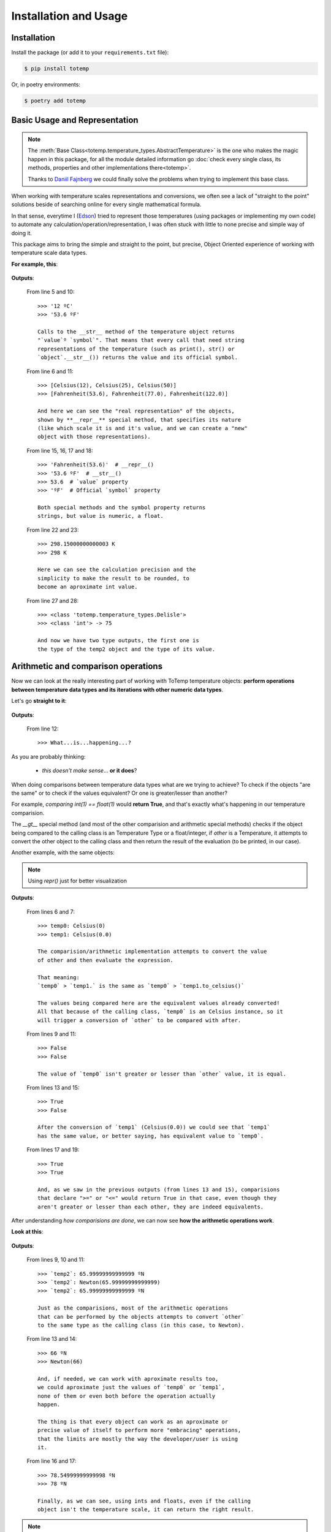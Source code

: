 Installation and Usage
======================

Installation
************

Install the package (or add it to your ``requirements.txt`` file):

.. code:: console

    $ pip install totemp

Or, in poetry environments:

.. code:: console

    $ poetry add totemp

Basic Usage and Representation
******************************

.. note::
    The :meth:`Base Class<totemp.temperature_types.AbstractTemperature>` is the one who makes the magic
    happen in this package, for all the module detailed information go :doc:`check every single class, its
    methods, properties and other implementations there<totemp>`.

    Thanks to `Daniil Fajnberg <https://github.com/daniil-berg>`_ we could finally solve the problems
    when trying to implement this base class.

When working with temperature scales representations and
conversions, we often see a lack of "straight to the point"
solutions beside of searching online for every single
mathematical formula.

In that sense, everytime I (`Edson <https://github.com/eddyyxxyy>`_) tried
to represent those temperatures (using packages or implementing my
own code) to automate any calculation/operation/representation, I
was often stuck with little to none precise and simple way of doing
it.

This package aims to bring the simple and straight to the point,
but precise, Object Oriented experience of working with temperature
scale data types.

**For example, this**:

    .. code-block:: Python
        :linenos:
        :emphasize-lines: 5,6,10,11,15,16,17,18,22,23,27,28

        from totemp import Celsius, Fahrenheit, Kelvin, Delisle

        if __name__ == '__main__':
            temps: list = [Celsius(12), Celsius(25), Celsius(50)]
            print(temps[0])
            print(temps)

            # Converts all Celsius objects using to_fahrenheit() method
            temps = list(map(Celsius.to_fahrenheit, temps))
            print(temps[0])
            print(temps)

            # Unpacks the temperature objects list
            temp0, temp1, temp2 = temps
            print(temp0.__repr__())
            print(temp0.__str__())
            print(temp0.value)
            print(temp0.symbol)

            # Converts to Kelvin and then rounds the value
            temp1 = temp1.to_kelvin()
            print(temp1)
            print(temp1.rounded())

            # Converts to Delisle
            temp2 = temp2.to_delisle().rounded()
            print(type(temp2))
            print(type(temp2.value), f'-> {temp2.value}')

**Outputs**:

    From line 5 and 10::

        >>> '12 ºC'
        >>> '53.6 ºF'

        Calls to the __str__ method of the temperature object returns
        "`value`º `symbol`". That means that every call that need string
        representations of the temperature (such as print(), str() or
        `object`.__str__()) returns the value and its official symbol.

    From line 6 and 11::

        >>> [Celsius(12), Celsius(25), Celsius(50)]
        >>> [Fahrenheit(53.6), Fahrenheit(77.0), Fahrenheit(122.0)]

        And here we can see the "real representation" of the objects,
        shown by **__repr__** special method, that specifies its nature
        (like which scale it is and it's value, and we can create a "new"
        object with those representations).

    From line 15, 16, 17 and 18::

        >>> 'Fahrenheit(53.6)'  # __repr__()
        >>> '53.6 ºF'  # __str__()
        >>> 53.6  # `value` property
        >>> 'ºF'  # Official `symbol` property

        Both special methods and the symbol property returns
        strings, but value is numeric, a float.

    From line 22 and 23::

        >>> 298.15000000000003 K
        >>> 298 K

        Here we can see the calculation precision and the
        simplicity to make the result to be rounded, to
        become an aproximate int value.

    From line 27 and 28::

        >>> <class 'totemp.temperature_types.Delisle'>
        >>> <class 'int'> -> 75

        And now we have two type outputs, the first one is
        the type of the temp2 object and the type of its value.


Arithmetic and comparison operations
************************************

Now we can look at the really interesting part of working
with ToTemp temperature objects: **perform operations between
temperature data types and its iterations with other numeric
data types**.

Let's go **straight to it**:

    .. code-block:: Python
        :linenos:
        :emphasize-lines: 1,4,6,12

        import totemp as tp

        if __name__ == '__main__':
            temp0, temp1 = tp.Celsius(0), tp.Fahrenheit(32)

            # Celsius(0) > Fahrenheit(32)
            if temp0 > temp1:
                print(f'`temp0`->{temp0} is greater than `temp1`->{temp1}')
            elif temp0 < temp1:
                print(f'`temp0`->{temp0} is not greater than `temp1`->{temp1}')
            else:
                print('What...is...happening...?')


**Outputs**:

    From line 12::

        >>> What...is...happening...?

As you are probably thinking:

    - *this doesn't make sense*... **or it does**?

When doing comparisons between temperature data types what are
we trying to achieve? To check if the objects "are the same" or to
check if the values equivalent? Or one is greater/lesser than another?

For example, *comparing int(1) == float(1)* would **return True**,
and that's exactly what's happening in our temperature comparision.

The *__gt__* special method (and most of the other comparision and arithmetic
special methods) checks if the object being compared to the calling class is an
Temperature Type or a float/integer, if `other` is a Temperature, it attempts to
convert the other object to the calling class and then return the result of the
evaluation (to be printed, in our case).

Another example, with the same objects:

    .. code-block:: Python
        :linenos:
        :emphasize-lines: 6,7,9,11,13,15,17,19

        import totemp as tp

        if __name__ == '__main__':
            temp0, temp1 = tp.Celsius(0), tp.Fahrenheit(32)

            print(f'temp0: {repr(temp0)}')
            print(f'temp1: {repr(temp1.to_celsius())}')

            print(temp0 > temp1)

            print(temp0 < temp1)

            print(temp0 == temp1)

            print(temp0 != temp1)

            print(temp0 >= temp1)

            print(temp0 <= temp1)

.. note::
    Using *repr()* just for better visualization

**Outputs**:

    From lines 6 and 7::

        >>> temp0: Celsius(0)
        >>> temp1: Celsius(0.0)

        The comparision/arithmetic implementation attempts to convert the value
        of other and then evaluate the expression.

        That meaning:
        `temp0` > `temp1.` is the same as `temp0` > `temp1.to_celsius()`

        The values being compared here are the equivalent values already converted!
        All that because of the calling class, `temp0` is an Celsius instance, so it
        will trigger a conversion of `other` to be compared with after.

    From lines 9 and 11::

        >>> False
        >>> False

        The value of `temp0` isn't greater or lesser than `other` value, it is equal.

    From lines 13 and 15::

        >>> True
        >>> False

        After the conversion of `temp1` (Celsius(0.0)) we could see that `temp1`
        has the same value, or better saying, has equivalent value to `temp0`.

    From lines 17 and 19::

        >>> True
        >>> True

        And, as we saw in the previous outputs (from lines 13 and 15), comparisions
        that declare ">=" or "<=" would return True in that case, even though they
        aren't greater or lesser than each other, they are indeed equivalents.


After understanding *how comparisions are done*, we can now see
**how the arithmetic operations work**.

**Look at this**:

    .. code-block:: Python
        :linenos:
        :emphasize-lines: 1,7,13,14,16,17

        from totemp import Newton, Rankine

        if __name__ == '__main__':
            temp0 = Newton(33)
            temp1 = Rankine(671.67)

            temp2 = temp0 + temp1

            print('`temp2`:', temp2)
            print('`temp2`:', repr(temp2))
            print('`temp2`:', temp2.value, temp2.symbol)

            print((temp0 + temp1).rounded())
            print(repr((temp0 + temp1).rounded()))

            print(temp2 + 12.55)
            print((12 + temp2.rounded()))

**Outputs**:

    From lines 9, 10 and 11::

        >>> `temp2`: 65.99999999999999 ºN
        >>> `temp2`: Newton(65.99999999999999)
        >>> `temp2`: 65.99999999999999 ºN

        Just as the comparisions, most of the arithmetic operations
        that can be performed by the objects attempts to convert `other`
        to the same type as the calling class (in this case, to Newton).

    From line 13 and 14::

        >>> 66 ºN
        >>> Newton(66)

        And, if needed, we can work with aproximate results too,
        we could aproximate just the values of `temp0` or `temp1`,
        none of them or even both before the operation actually
        happen.

        The thing is that every object can work as an aproximate or
        precise value of itself to perform more "embracing" operations,
        that the limits are mostly the way the developer/user is using
        it.

    From line 16 and 17::

        >>> 78.54999999999998 ºN
        >>> 78 ºN

        Finally, as we can see, using ints and floats, even if the calling
        object isn't the temperature scale, it can return the right result.

.. note::

    ToTemp classes can work with many built-in Python functions:

    - :meth:`float()<totemp.temperature_types.AbstractTemperature.__float__>`
    - :meth:`int()<totemp.temperature_types.AbstractTemperature.__int__>`
    - :meth:`round()<totemp.temperature_types.AbstractTemperature.__round__>`
    - :meth:`abs()<totemp.temperature_types.AbstractTemperature.__abs__>`
    - :meth:`divmod()<totemp.temperature_types.AbstractTemperature.__divmod__>`
    - :meth:`math.floor()<totemp.temperature_types.AbstractTemperature.__floor__>`
    - :meth:`math.ceil()<totemp.temperature_types.AbstractTemperature.__ceil__>`
    - :meth:`math.trunc()<totemp.temperature_types.AbstractTemperature.__trunc__>`

    And temperature objects accept this kind of syntax::

        >>> temp = Celsius(12)
        >>> temp0 = -temp
        >>> temp1 = -temp0
        >>>
        >>> print(temp0)  # -12 ºC
        >>> print(repr(temp0))  # Celsius(-12)
        >>>
        >>> print(temp1)  # 12 ºC
        >>> print(repr(temp1))  # Celsius(12)

So, with that shown, we can already assume that the other arithmetic
operations do the same (attempts to convert `other` to the same type
as the calling class, if don't, it attempts to apply `other` to value
directly).

Temperature Instance Conversions
********************************

**Every** temperature class has **7 conversions "from self to another"** *class which
contains the converted value* and **one that returns a new instance of itself** *with
the same value*.

All "to_*" methods calls the **convert_to()** *abstract method* that was *inhehited from the*
:meth:`Base Class<totemp.temperature_types.AbstractTemperature>`, this implies
that **every class implements individual calculations for each of the following
conversions**:

- **to_celsius()** -> returns a :meth:`Celsius<totemp.Celsius>` object;
- **to_fahrenheit()** -> returns a :meth:`Fahrenheit<totemp.Fahrenheit>` object;
- **to_delisle()** -> returns a :meth:`Delisle<totemp.Delisle>` object;
- **to_kelvin()** -> returns a :meth:`Kelvin<totemp.Kelvin>` object;
- **to_newton()** -> returns a :meth:`Newton<totemp.Newton>` object;
- **to_rankine()** -> returns a :meth:`Rankine<totemp.Rankine>` object;
- **to_reaumur()** -> returns a :meth:`Réaumur<totemp.Reaumur>` object;
- **to_romer()** -> returns a :meth:`Rømer<totemp.Romer>` object.

**Just an example**:

    .. code-block:: Python
        :linenos:
        :emphasize-lines: 1,4,6,7,8,9,10,11,12,13

        import totemp as tp

        if __name__ == '__main__':
            temp = tp.Fahrenheit(32)

            print(temp.to_celsius())
            print(temp.to_fahrenheit())
            print(temp.to_delisle())
            print(temp.to_kelvin())
            print(temp.to_newton())
            print(temp.to_rankine())
            print(temp.to_reaumur())
            print(temp.to_romer())

**Outputs**:

    From line 6 and 13::

        >>> 0.0 ºC
        >>> 32 ºF
        >>> 150.0 ºDe
        >>> 273.15 K
        >>> 0.0 ºN
        >>> 491.67 ºR
        >>> 0.0 ºRé
        >>> 7.5 ºRø

**Now using :meth:`convert_to()<totemp.temperature_types.AbstractTemperature.convert_to>`**:

    .. code-block:: Python
        :linenos:
        :emphasize-lines: 1,4,6,7,8,9,10,11,12,13

        from totemp import *

        if __name__ == '__main__':
            temp = tp.Fahrenheit(32)

            print(temp.convert_to(Celsius))
            print(temp.convert_to(Fahrenheit))
            print(temp.convert_to(Delisle))
            print(temp.convert_to(Kelvin))
            print(temp.convert_to(Newton))
            print(temp.convert_to(Rankine))
            print(temp.convert_to(Reaumur))
            print(temp.convert_to(Romer))

**Outputs**:

    From line 6 and 13::

        >>> 0.0 ºC
        >>> 32 ºF
        >>> 150.0 ºDe
        >>> 273.15 K
        >>> 0.0 ºN
        >>> 491.67 ºR
        >>> 0.0 ºRé
        >>> 7.5 ºRø
